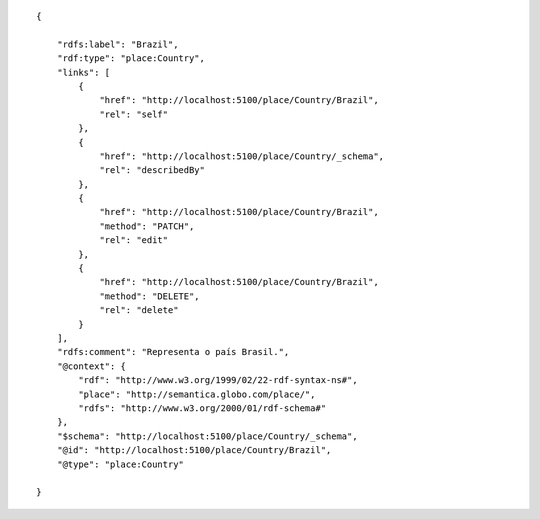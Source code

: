 .. highlight:: json

::

    {

        "rdfs:label": "Brazil",
        "rdf:type": "place:Country",
        "links": [
            {
                "href": "http://localhost:5100/place/Country/Brazil",
                "rel": "self"
            },
            {
                "href": "http://localhost:5100/place/Country/_schema",
                "rel": "describedBy"
            },
            {
                "href": "http://localhost:5100/place/Country/Brazil",
                "method": "PATCH",
                "rel": "edit"
            },
            {
                "href": "http://localhost:5100/place/Country/Brazil",
                "method": "DELETE",
                "rel": "delete"
            }
        ],
        "rdfs:comment": "Representa o país Brasil.",
        "@context": {
            "rdf": "http://www.w3.org/1999/02/22-rdf-syntax-ns#",
            "place": "http://semantica.globo.com/place/",
            "rdfs": "http://www.w3.org/2000/01/rdf-schema#"
        },
        "$schema": "http://localhost:5100/place/Country/_schema",
        "@id": "http://localhost:5100/place/Country/Brazil",
        "@type": "place:Country"

    }
